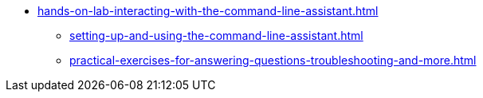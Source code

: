 * xref:hands-on-lab-interacting-with-the-command-line-assistant.adoc[]
** xref:setting-up-and-using-the-command-line-assistant.adoc[]
** xref:practical-exercises-for-answering-questions-troubleshooting-and-more.adoc[]
